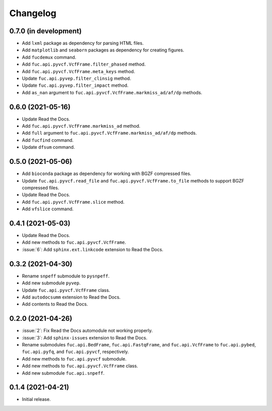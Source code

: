 Changelog
*********

0.7.0 (in development)
----------------------

* Add ``lxml`` package as dependency for parsing HTML files.
* Add ``matplotlib`` and ``seaborn`` packages as dependency for creating figures.
* Add ``fucdemux`` command.
* Add ``fuc.api.pyvcf.VcfFrame.filter_phased`` method.
* Add ``fuc.api.pyvcf.VcfFrame.meta_keys`` method.
* Update ``fuc.api.pyvep.filter_clinsig`` method.
* Update ``fuc.api.pyvep.filter_impact`` method.
* Add ``as_nan`` argument to ``fuc.api.pyvcf.VcfFrame.markmiss_ad/af/dp`` methods.

0.6.0 (2021-05-16)
------------------

* Update Read the Docs.
* Add ``fuc.api.pyvcf.VcfFrame.markmiss_ad`` method.
* Add ``full`` argument to ``fuc.api.pyvcf.VcfFrame.markmiss_ad/af/dp`` methods.
* Add ``fucfind`` command.
* Update ``dfsum`` command.

0.5.0 (2021-05-06)
------------------

* Add ``bioconda`` package as dependency for working with BGZF compressed files.
* Update ``fuc.api.pyvcf.read_file`` and ``fuc.api.pyvcf.VcfFrame.to_file`` methods to support BGZF compressed files.
* Update Read the Docs.
* Add ``fuc.api.pyvcf.VcfFrame.slice`` method.
* Add ``vfslice`` command.

0.4.1 (2021-05-03)
------------------

* Update Read the Docs.
* Add new methods to ``fuc.api.pyvcf.VcfFrame``.
* :issue:`6`: Add ``sphinx.ext.linkcode`` extension to Read the Docs.

0.3.2 (2021-04-30)
------------------

* Rename ``snpeff`` submodule to ``pysnpeff``.
* Add new submodule ``pyvep``.
* Update ``fuc.api.pyvcf.VcfFrame`` class.
* Add ``autodocsumm`` extension to Read the Docs.
* Add contents to Read the Docs.

0.2.0 (2021-04-26)
------------------

* :issue:`2`: Fix Read the Docs automodule not working properly.
* :issue:`3`: Add ``sphinx-issues`` extension to Read the Docs.
* Rename submodules ``fuc.api.BedFrame``, ``fuc.api.FastqFrame``, and ``fuc.api.VcfFrame`` to ``fuc.api.pybed``, ``fuc.api.pyfq``, and ``fuc.api.pyvcf``, respectively.
* Add new methods to ``fuc.api.pyvcf`` submodule.
* Add new methods to ``fuc.api.pyvcf.VcfFrame`` class.
* Add new submodule ``fuc.api.snpeff``.

0.1.4 (2021-04-21)
------------------

* Initial release.
